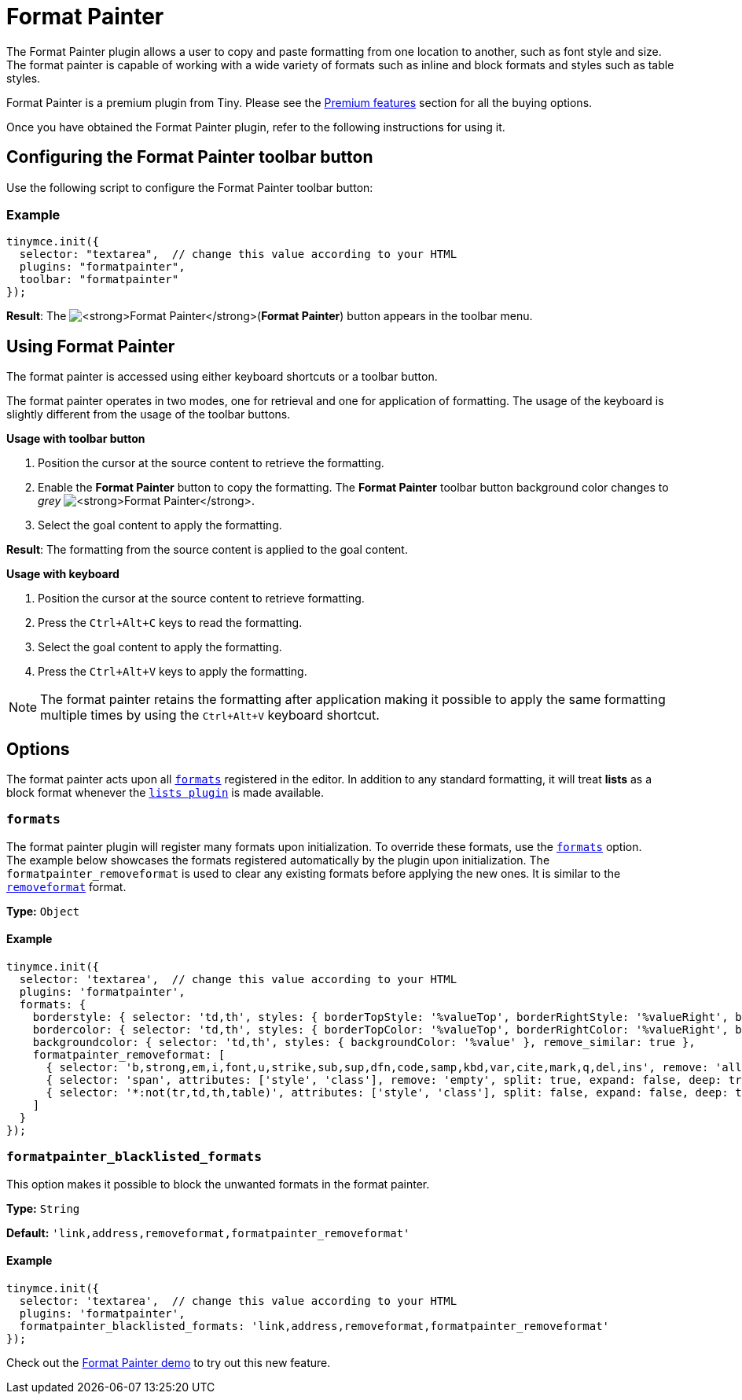 :rootDir: ../
:partialsDir: {rootDir}partials/
= Format Painter
:controls: toolbar button
:description: Quickly apply formats to multiple pieces of text.
:keywords: formats formatting edit formatpainter_removeformat formatpainter_tableformats formatpainter_blacklisted_formats format painter configuration
:title_nav: Format Painter

The Format Painter plugin allows a user to copy and paste formatting from one location to another, such as font style and size. The format painter is capable of working with a wide variety of formats such as inline and block formats and styles such as table styles.

Format Painter is a premium plugin from Tiny. Please see the link:{rootDir}enterprise/formatpainter.html[Premium features] section for all the buying options.

Once you have obtained the Format Painter plugin, refer to the following instructions for using it.

[[configuring-the-format-painter-toolbar-button]]
== Configuring the Format Painter toolbar button
anchor:configuringtheformatpaintertoolbarbutton[historical anchor]

Use the following script to configure the Format Painter toolbar button:

[[example]]
=== Example

[source,js]
----
tinymce.init({
  selector: "textarea",  // change this value according to your HTML
  plugins: "formatpainter",
  toolbar: "formatpainter"
});
----
*Result*:
The image:fp-disabled.png[**Format Painter**](*Format Painter*) button appears in the toolbar menu.

[[using-format-painter]]
== Using Format Painter
anchor:usingformatpainter[historical anchor]

The format painter is accessed using either keyboard shortcuts or a toolbar button.

The format painter operates in two modes, one for retrieval and one for application of formatting. The usage of the keyboard is slightly different from the usage of the toolbar buttons.

*Usage with toolbar button*

. Position the cursor at the source content to retrieve the formatting.
. Enable the *Format Painter* button to copy the formatting. The *Format Painter* toolbar button background color changes to _grey_ image:fp-enabled.png[**Format Painter**].
. Select the goal content to apply the formatting.

*Result*: The formatting from the source content is applied to the goal content.

*Usage with keyboard*

. Position the cursor at the source content to retrieve formatting.
. Press the `Ctrl+Alt+C` keys to read the formatting.
. Select the goal content to apply the formatting.
. Press the `Ctrl+Alt+V` keys to apply the formatting.

[NOTE]
====
The format painter retains the formatting after application making it possible to apply the same formatting multiple times by using the `Ctrl+Alt+V` keyboard shortcut.
====

[[options]]
== Options

The format painter acts upon all xref:configure/content-formatting.adoc#formats[`formats`] registered in the editor. In addition to any standard formatting, it will treat *lists* as a block format whenever the link:{rootDir}plugins/lists.html[`lists plugin`] is made available.

[[formats]]
=== `formats`

The format painter plugin will register many formats upon initialization. To override these formats, use the xref:configure/content-formatting.adoc#exampleofusageoftheformatsoption[`formats`] option.
 +
The example below showcases the formats registered automatically by the plugin upon initialization. The `formatpainter_removeformat` is used to clear any existing formats before applying the new ones. It is similar to the xref:configure/content-formatting.adoc#removingaformat[`removeformat`] format.

*Type:* `Object`

==== Example

[source,js]
----
tinymce.init({
  selector: 'textarea',  // change this value according to your HTML
  plugins: 'formatpainter',
  formats: {
    borderstyle: { selector: 'td,th', styles: { borderTopStyle: '%valueTop', borderRightStyle: '%valueRight', borderBottomStyle: '%valueBottom', borderLeftStyle: '%valueLeft', }, remove_similar: true },
    bordercolor: { selector: 'td,th', styles: { borderTopColor: '%valueTop', borderRightColor: '%valueRight', borderBottomColor: '%valueBottom', borderLeftColor: '%valueLeft' }, remove_similar: true },
    backgroundcolor: { selector: 'td,th', styles: { backgroundColor: '%value' }, remove_similar: true },
    formatpainter_removeformat: [
      { selector: 'b,strong,em,i,font,u,strike,sub,sup,dfn,code,samp,kbd,var,cite,mark,q,del,ins', remove: 'all', split: true, expand: false, block_expand: true, deep: true },
      { selector: 'span', attributes: ['style', 'class'], remove: 'empty', split: true, expand: false, deep: true },
      { selector: '*:not(tr,td,th,table)', attributes: ['style', 'class'], split: false, expand: false, deep: true }
    ]
  }
});
----

[[formatpainter_blacklisted_formats]]
=== `formatpainter_blacklisted_formats`

This option makes it possible to block the unwanted formats in the format painter.

*Type:* `String`

*Default:* `'link,address,removeformat,formatpainter_removeformat'`

==== Example

[source,js]
----
tinymce.init({
  selector: 'textarea',  // change this value according to your HTML
  plugins: 'formatpainter',
  formatpainter_blacklisted_formats: 'link,address,removeformat,formatpainter_removeformat'
});
----
Check out the link:{rootDir}demo/formatpainter.html[Format Painter demo] to try out this new feature.
